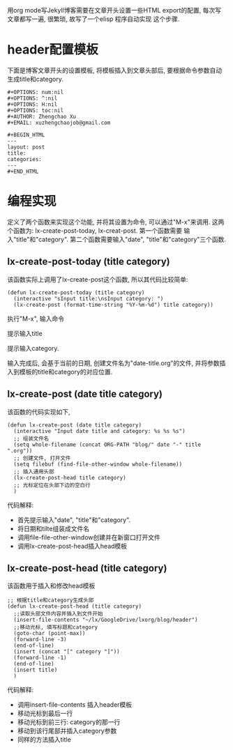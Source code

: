 # Created 2016-08-16 Tue 14:31
#+OPTIONS: num:nil
#+OPTIONS: ^:nil
#+OPTIONS: H:nil
#+OPTIONS: toc:nil
#+TITLE: 
#+AUTHOR: Zhengchao Xu
用org mode写Jekyll博客需要在文章开头设置一些HTML export的配置,
每次写文章都写一遍, 很繁琐, 故写了一个elisp 程序自动实现
这个步骤. 

* header配置模板
下面是博客文章开头的设置模板,
将模板插入到文章头部后, 要根据命令参数自动
生成title和category.

#+BEGIN_EXAMPLE 
,#+OPTIONS: num:nil
,#+OPTIONS: ^:nil
,#+OPTIONS: H:nil
,#+OPTIONS: toc:nil
,#+AUTHOR: Zhengchao Xu
,#+EMAIL: xuzhengchaojob@gmail.com

,#+BEGIN_HTML
---
layout: post
title: 
categories: 
---
,#+END_HTML
#+END_EXAMPLE


* 编程实现
定义了两个函数来实现这个功能, 并将其设置为命令, 
可以通过"M-x"来调用. 这两个函数为:
lx-create-post-today, lx-creat-post. 第一个函数需要
输入"title"和"category". 第二个函数需要输入"date",
"title"和"category"三个函数. 
** lx-create-post-today (title category)
该函数实际上调用了lx-create-post这个函数, 所以其代码比较简单:
#+BEGIN_SRC elisp
  (defun lx-create-post-today (title category)
    (interactive "sInput title:\nsInput category: ")
    (lx-create-post (format-time-string "%Y-%m-%d") title category))
#+END_SRC

执行"M-x", 输入命令 [[file:../../../public/img/cmd.png]]

提示输入title [[file:../../../public/img/title.png]]

提示输入category. [[file:../../../public/img/category.png]]

输入完成后, 会基于当前的日期, 创建文件名为"date-title.org"的文件,
并将参数插入到模板的title和category的对应位置.  

[[file:../../../public/img/header.png]]

** lx-create-post (date title category)
该函数的代码实现如下,

#+BEGIN_SRC elisp
  (defun lx-create-post (date title category)
    (interactive "Input date title and category: %s %s %s")
    ;; 组装文件名
    (setq whole-filename (concat ORG-PATH "blog/" date "-" title ".org"))
    ;; 创建文件, 打开文件
    (setq filebuf (find-file-other-window whole-filename))
    ;; 插入通用头部
    (lx-create-post-head title category)
    ;; 光标定位在头部下边的空白行
    )
#+END_SRC

代码解释:
- 首先提示输入"date", "title"和"category".
- 将日期和tilte组装成文件名
- 调用file-file-other-window创建并在新窗口打开文件
- 调用lx-create-post-head插入head模板

** lx-create-post-head (title category)
该函数用于插入和修改head模板
#+BEGIN_SRC elisp
  ;; 根据title和category生成头部
  (defun lx-create-post-head (title category)
    ;;读取头部文件内容并插入到文件开始
    (insert-file-contents "~/lx/GoogleDrive/lxorg/blog/header")
    ;;移动光标, 填写标题和category
    (goto-char (point-max))
    (forward-line -3)
    (end-of-line)
    (insert (concat "[" category "]"))
    (forward-line -1)
    (end-of-line)
    (insert title)
    )
#+END_SRC
代码解释:
- 调用insert-file-contents 插入header模板
- 移动光标到最后一行
- 移动光标到前三行: category的那一行
- 移动到该行尾部并插入category参数
- 同样的方法插入title
